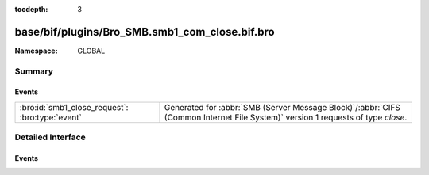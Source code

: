 :tocdepth: 3

base/bif/plugins/Bro_SMB.smb1_com_close.bif.bro
===============================================
.. bro:namespace:: GLOBAL


:Namespace: GLOBAL

Summary
~~~~~~~
Events
######
=============================================== ===========================================================================================
:bro:id:`smb1_close_request`: :bro:type:`event` Generated for :abbr:`SMB (Server Message Block)`/:abbr:`CIFS (Common Internet File System)`
                                                version 1 requests of type *close*.
=============================================== ===========================================================================================


Detailed Interface
~~~~~~~~~~~~~~~~~~
Events
######
.. bro:id:: smb1_close_request

   :Type: :bro:type:`event` (c: :bro:type:`connection`, hdr: :bro:type:`SMB1::Header`, file_id: :bro:type:`count`)

   Generated for :abbr:`SMB (Server Message Block)`/:abbr:`CIFS (Common Internet File System)`
   version 1 requests of type *close*. This is used by the client to close an instance of an object
   associated with a valid file ID.
   
   For more information, see MS-CIFS:2.2.4.5
   

   :c: The connection.
   

   :hdr: The parsed header of the :abbr:`SMB (Server Message Block)` version 1 message.
   

   :file_id: The file identifier being closed.
   
   .. bro:see:: smb1_message


